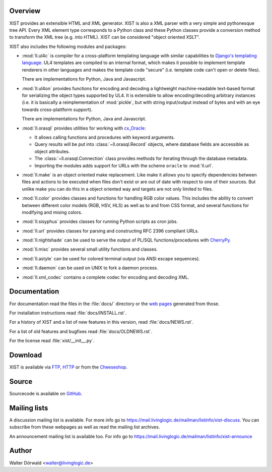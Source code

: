 Overview
--------

XIST provides an extensible HTML and XML generator. XIST is also a XML parser
with a very simple and pythonesque tree API. Every XML element type corresponds
to a Python class and these Python classes provide a conversion method to
transform the XML tree (e.g. into HTML). XIST can be considered
"object oriented XSLT".

XIST also includes the following modules and packages:

*	:mod:`ll.ul4c` is compiler for a cross-platform templating language with
	similar capabilities to `Django's templating language`__. UL4 templates
	are compiled to an internal format, which makes it possible to implement
	template renderers in other languages and makes the template code "secure"
	(i.e. template code can't open or delete files).

	__ https://docs.djangoproject.com/en/1.10/ref/templates/language/

	There are implementations for Python, Java and Javascript.

*	:mod:`ll.ul4on` provides functions for encoding and decoding a lightweight
	machine-readable text-based format for serializing the object types supported
	by UL4. It is extensible to allow encoding/decoding arbitrary instances
	(i.e. it is basically a reimplementation of :mod:`pickle`, but with string
	input/output instead of bytes and with an eye towards cross-plattform
	support).

	There are implementations for Python, Java and Javascript.

*	:mod:`ll.orasql` provides utilities for working with cx_Oracle_:

	-	It allows calling functions and procedures with keyword arguments.

	-	Query results will be put into :class:`~ll.orasql.Record` objects,
		where database fields are accessible as object attributes.

	-	The :class:`~ll.orasql.Connection` class provides methods for iterating
		through the database metadata.

	-	Importing the modules adds support for URLs with the scheme ``oracle`` to
		:mod:`ll.url`.

	.. _cx_Oracle: http://cx-oracle.sourceforge.net/

*	:mod:`ll.make` is an object oriented make replacement. Like make it allows
	you to specify dependencies between files and actions to be executed
	when files don't exist or are out of date with respect to one
	of their sources. But unlike make you can do this in a object oriented
	way and targets are not only limited to files.

*	:mod:`ll.color` provides classes and functions for handling RGB color values.
	This includes the ability to convert between different color models
	(RGB, HSV, HLS) as well as to and from CSS format, and several functions
	for modifying and mixing colors.

*	:mod:`ll.sisyphus` provides classes for running Python scripts as cron jobs.

*	:mod:`ll.url` provides classes for parsing and constructing RFC 2396
	compliant URLs.

*	:mod:`ll.nightshade` can be used to serve the output of PL/SQL
	functions/procedures with CherryPy__.

*	:mod:`ll.misc` provides several small utility functions and classes.

*	:mod:`ll.astyle` can be used for colored terminal output (via ANSI escape
	sequences).

*	:mod:`ll.daemon` can be used on UNIX to fork a daemon process.

*	:mod:`ll.xml_codec` contains a complete codec for encoding and decoding XML.

__ http://www.cherrypy.org/


Documentation
-------------

For documentation read the files in the :file:`docs/` directory or the
`web pages`__ generated from those.

__ http://python.livinglogic.de/

For installation instructions read :file:`docs/INSTALL.rst`.

For a history of XIST and a list of new features in this version,
read :file:`docs/NEWS.rst`.

For a list of old features and bugfixes read :file:`docs/OLDNEWS.rst`.

For the license read :file:`xist/__init__.py`.


Download
--------

XIST is available via FTP_, HTTP_ or from the Cheeseshop_.

.. _FTP: ftp://ftp.livinglogic.de/pub/livinglogic/xist/
.. _HTTP: http://ftp.livinglogic.de/xist/
.. _Cheeseshop: http://cheeseshop.python.org/pypi/ll-xist


Source
------

Sourcecode is available on GitHub_.

.. _GitHub: https://github.com/LivingLogic/LivingLogic.Python.xist


Mailing lists
-------------

A discussion mailing list is available. For more info go to
https://mail.livinglogic.de/mailman/listinfo/xist-discuss. You can subscribe
from these webpages as well as read the mailing list archives.

An announcement mailing list is available too. For info go to
https://mail.livinglogic.de/mailman/listinfo/xist-announce


Author
------

Walter Dörwald <walter@livinglogic.de>
